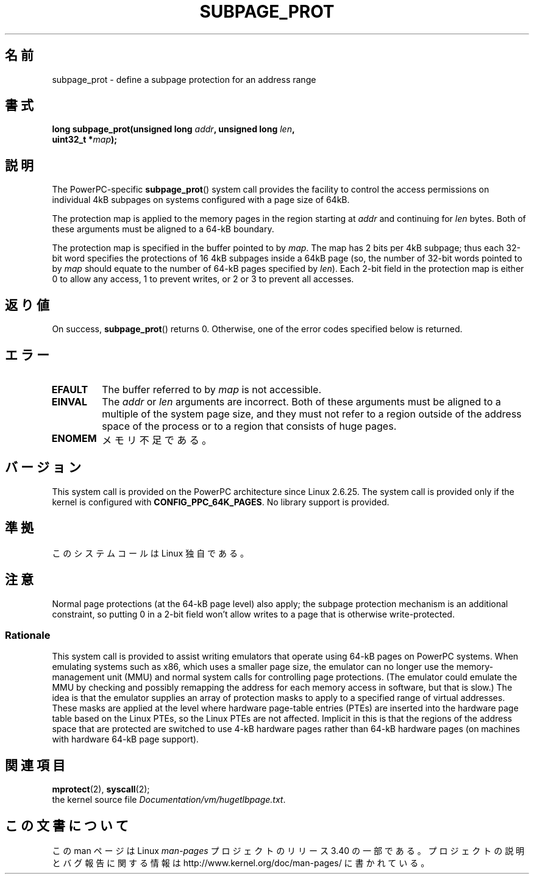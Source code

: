 .\" Copyright (c) 2010 Michael Kerrisk <mtk.manpages@gmail.com>
.\" based on a proposal from Stephan Mueller <smueller@atsec.com>
.\"
.\" Permission is granted to make and distribute verbatim copies of this
.\" manual provided the copyright notice and this permission notice are
.\" preserved on all copies.
.\"
.\" Permission is granted to copy and distribute modified versions of
.\" this manual under the conditions for verbatim copying, provided that
.\" the entire resulting derived work is distributed under the terms of
.\" a permission notice identical to this one.
.\"
.\" Since the Linux kernel and libraries are constantly changing, this
.\" manual page may be incorrect or out-of-date.  The author(s) assume.
.\" no responsibility for errors or omissions, or for damages resulting.
.\" from the use of the information contained herein.  The author(s) may.
.\" not have taken the same level of care in the production of this.
.\" manual, which is licensed free of charge, as they might when working.
.\" professionally.
.\"
.\" Formatted or processed versions of this manual, if unaccompanied by
.\" the source, must acknowledge the copyright and authors of this work.
.\"
.\" Various pieces of text taken from the kernel source and the commentary
.\" in kernel commit fa28237cfcc5827553044cbd6ee52e33692b0faa
.\" both written by Paul Mackerras <paulus@samba.org>
.\"
.\"*******************************************************************
.\"
.\" This file was generated with po4a. Translate the source file.
.\"
.\"*******************************************************************
.TH SUBPAGE_PROT 2 2010\-10\-30 Linux "Linux Programmer's Manual"
.SH 名前
subpage_prot \- define a subpage protection for an address range
.SH 書式
.nf
\fBlong subpage_prot(unsigned long \fP\fIaddr\fP\fB, unsigned long \fP\fIlen\fP\fB,\fP
\fB                  uint32_t *\fP\fImap\fP\fB);\fP
.fi
.SH 説明
The PowerPC\-specific \fBsubpage_prot\fP()  system call provides the facility to
control the access permissions on individual 4kB subpages on systems
configured with a page size of 64kB.

The protection map is applied to the memory pages in the region starting at
\fIaddr\fP and continuing for \fIlen\fP bytes.  Both of these arguments must be
aligned to a 64\-kB boundary.

The protection map is specified in the buffer pointed to by \fImap\fP.  The map
has 2 bits per 4kB subpage; thus each 32\-bit word specifies the protections
of 16 4kB subpages inside a 64kB page (so, the number of 32\-bit words
pointed to by \fImap\fP should equate to the number of 64\-kB pages specified by
\fIlen\fP).  Each 2\-bit field in the protection map is either 0 to allow any
access, 1 to prevent writes, or 2 or 3 to prevent all accesses.
.SH 返り値
On success, \fBsubpage_prot\fP()  returns 0.  Otherwise, one of the error codes
specified below is returned.
.SH エラー
.TP 
\fBEFAULT\fP
The buffer referred to by \fImap\fP is not accessible.
.TP 
\fBEINVAL\fP
The \fIaddr\fP or \fIlen\fP arguments are incorrect.  Both of these arguments must
be aligned to a multiple of the system page size, and they must not refer to
a region outside of the address space of the process or to a region that
consists of huge pages.
.TP 
\fBENOMEM\fP
メモリ不足である。
.SH バージョン
This system call is provided on the PowerPC architecture since Linux
2.6.25.  The system call is provided only if the kernel is configured with
\fBCONFIG_PPC_64K_PAGES\fP.  No library support is provided.
.SH 準拠
このシステムコールは Linux 独自である。
.SH 注意
Normal page protections (at the 64\-kB page level) also apply; the subpage
protection mechanism is an additional constraint, so putting 0 in a 2\-bit
field won't allow writes to a page that is otherwise write\-protected.
.SS Rationale
.\" In the initial implementation, it was the case that:
.\"     In fact the whole process is switched to use 4k hardware pages when the
.\"     subpage_prot system call is used, but this could be improved in future
.\"     to switch only the affected segments.
.\" But Paul Mackerass says (Oct 2010): I'm pretty sure we now only switch
.\" the affected segment, not the whole process.
This system call is provided to assist writing emulators that operate using
64\-kB pages on PowerPC systems.  When emulating systems such as x86, which
uses a smaller page size, the emulator can no longer use the
memory\-management unit (MMU)  and normal system calls for controlling page
protections.  (The emulator could emulate the MMU by checking and possibly
remapping the address for each memory access in software, but that is slow.)
The idea is that the emulator supplies an array of protection masks to apply
to a specified range of virtual addresses.  These masks are applied at the
level where hardware page\-table entries (PTEs)  are inserted into the
hardware page table based on the Linux PTEs, so the Linux PTEs are not
affected.  Implicit in this is that the regions of the address space that
are protected are switched to use 4\-kB hardware pages rather than 64\-kB
hardware pages (on machines with hardware 64\-kB page support).
.SH 関連項目
\fBmprotect\fP(2), \fBsyscall\fP(2);
.br
the kernel source file \fIDocumentation/vm/hugetlbpage.txt\fP.
.SH この文書について
この man ページは Linux \fIman\-pages\fP プロジェクトのリリース 3.40 の一部
である。プロジェクトの説明とバグ報告に関する情報は
http://www.kernel.org/doc/man\-pages/ に書かれている。
